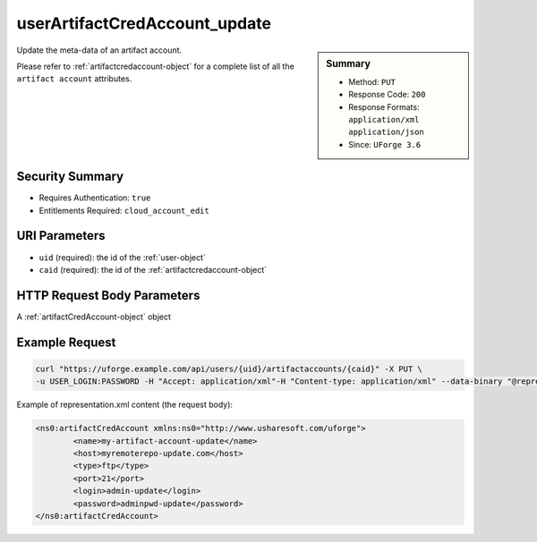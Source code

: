 .. Copyright 2018 FUJITSU LIMITED

.. _userArtifactCredAccount-update:

userArtifactCredAccount_update
------------------------------

.. function:: PUT /users/{uid}/artifactaccounts/{caid}

.. sidebar:: Summary

	* Method: ``PUT``
	* Response Code: ``200``
	* Response Formats: ``application/xml`` ``application/json``
	* Since: ``UForge 3.6``

Update the meta-data of an artifact account. 

Please refer to :ref:`artifactcredaccount-object` for a complete list of all the ``artifact account`` attributes.

Security Summary
~~~~~~~~~~~~~~~~

* Requires Authentication: ``true``
* Entitlements Required: ``cloud_account_edit``

URI Parameters
~~~~~~~~~~~~~~

* ``uid`` (required): the id of the :ref:`user-object`
* ``caid`` (required): the id of the :ref:`artifactcredaccount-object`

HTTP Request Body Parameters
~~~~~~~~~~~~~~~~~~~~~~~~~~~~

A :ref:`artifactCredAccount-object` object

Example Request
~~~~~~~~~~~~~~~

.. code-block:: bash

	curl "https://uforge.example.com/api/users/{uid}/artifactaccounts/{caid}" -X PUT \
	-u USER_LOGIN:PASSWORD -H "Accept: application/xml"-H "Content-type: application/xml" --data-binary "@representation.xml"

Example of representation.xml content (the request body):

.. code-block:: xml

	<ns0:artifactCredAccount xmlns:ns0="http://www.usharesoft.com/uforge">
		<name>my-artifact-account-update</name>
		<host>myremoterepo-update.com</host>
		<type>ftp</type>
		<port>21</port>
		<login>admin-update</login>
		<password>adminpwd-update</password>
	</ns0:artifactCredAccount>


.. seealso::

	 * :ref:`artifactcredaccount-object`
	 * :ref:`orgArtifactCredAccount-create`
	 * :ref:`orgArtifactCredAccount-delete`
	 * :ref:`orgArtifactCredAccount-get`
	 * :ref:`orgArtifactCredAccount-getAll`
	 * :ref:`orgArtifactCredAccount-update`
	 * :ref:`userArtifactCredAccount-create`
	 * :ref:`userArtifactCredAccount-delete`
	 * :ref:`userArtifactCredAccount-get`
	 * :ref:`userArtifactCredAccount-getAll`

